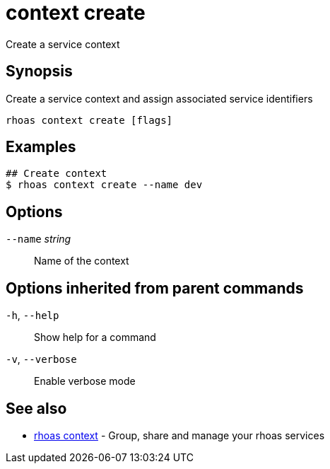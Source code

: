 ifdef::env-github,env-browser[:context: cmd]
[id='ref-context-create_{context}']
= context create

[role="_abstract"]
Create a service context

[discrete]
== Synopsis

Create a service context and assign associated service identifiers

....
rhoas context create [flags]
....

[discrete]
== Examples

....
## Create context
$ rhoas context create --name dev

....

[discrete]
== Options

      `--name` _string_::   Name of the context

[discrete]
== Options inherited from parent commands

  `-h`, `--help`::      Show help for a command
  `-v`, `--verbose`::   Enable verbose mode

[discrete]
== See also


 
* link:{path}#ref-rhoas-context_{context}[rhoas context]	 - Group, share and manage your rhoas services

